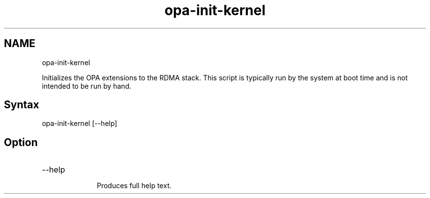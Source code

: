 .\" .\" *********************************************************************
.\" .\" *                                                                   *
.\" .\" *             Copyright 2015-2019, Intel Corporation                *
.\" .\" *                                                                   *
.\" .\" *                       All Rights Reserved.                        *
.\" .\" *                                                                   *
.\" .\" *********************************************************************

.TH opa-init-kernel 1 "Intel Corporation" "Copyright(C) 2015\-2019" "IFSFFCLIRG (Man Page)"
.SH NAME
opa-init-kernel



.PP
Initializes the OPA extensions to the RDMA stack. This script is typically run by the system at boot time and is not intended to be run by hand.
.SH Syntax

opa-init-kernel [--help]
.SH Option


.TP 10
--help

Produces full help text.

